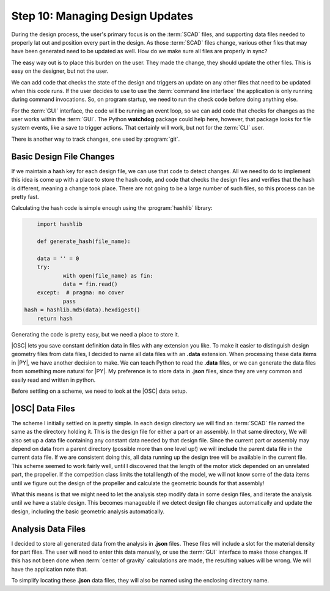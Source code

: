 Step 10: Managing Design Updates
################################

During the design process, the user's primary focus is on the :term:`SCAD`
files, and supporting data files needed to properly lat out and position every
part in the design. As those :term:`SCAD` files change, various other files
that may have been generated need to be updated as well. How do we make sure
all files are  properly in sync?

The easy way out is to place this burden on the user. They made the change,
they should update the other files. This is easy on the designer, but not the
user.

We can add code that checks the state of the design and triggers an update on
any other files that need to be updated when this code runs. If the user
decides to use to use the :term:`command line interface` the application is
only running during command invocations. So, on program startup, we need to run
the check code before doing anything else.

For the :term:`GUI` interface, the code will be running an event loop, so we
can add code that checks for changes as the user works within the :term:`GUI`.
The Python **watchdog** package could help here, however, that package looks
for file system events, like a save to trigger actions.  That certainly will
work, but not for the :term:`CLI` user.

There is another way to track changes, one used by :program:`git`.

Basic Design File Changes
*************************

If we maintain a hash key for each design file, we can use that code to detect
changes. All we need to do to implement this idea is come up with a place to
store the hash code, and code that checks the design files and verifies that
the hash is different, meaning a change took place. There are not going to be a
large number of such files, so this process can be pretty fast.

Calculating the hash code is simple enough using the :program:`hashlib`
library:

..	code-block:: python

	import hashlib

	def generate_hash(file_name):

	data = '' = 0
	try:
		with open(file_name) as fin:
    		data = fin.read()
	except:  # pragma: no cover
		pass
    hash = hashlib.md5(data).hexdigest()
	return hash

Generating the code is pretty easy, but we need a place to store it.

|OSC| lets you save constant definition data in files with any extension you
like. To make it easier to distinguish design geometry files from data files, I
decided to name all data files with an **.data** extension. When processing
these data items in |PY|, we have another decision to make. We can teach Python
to read the **.data** files, or we can generate the data files from something
more natural for |PY|. My preference is to store data in **.json** files, since
they are very common and easily read and written in python.

Before settling on a scheme, we need to look at the |OSC| data setup.

|OSC| Data Files
****************

The scheme I initially settled on is pretty simple. In each design directory we
will find an :term:`SCAD` file named the same as the directory holding it. This
is the design file for either a part or an assembly. In that same directory, We
will also set up a data file containing any constant data needed by that design
file. Since the current part or assembly may depend on data from a parent
directory (possible more than one level up!) we will **include** the parent
data file in the current data file. If we are consistent doing this, all data
running up the design tree will be available in the current file. This scheme
seemed to work fairly well, until I discovered that the length of the motor
stick depended on an unrelated part, the propeller. If the competition class
limits the total length of the model, we will not know some of the data items
until we figure out the design of the propeller and calculate the geometric
bounds for that assembly!

What this means is that we might need to let the analysis step modify data in
some design files, and iterate the analysis until we have a stable design. This
becomes manageable if we detect design file changes automatically and update the
design, including the basic geometric analysis automatically.

Analysis Data Files
*******************

I decided to store all generated data from the analysis in **.json** files.
These files will include a slot for the material density for part files. The
user will need to enter this data manually, or use the :term:`GUI` interface to
make those changes. If this has not been done when :term:`center of gravity`
calculations are made, the resulting values will be wrong. We will have the
application note that.

To simplify locating these **.json** data files, they will also be named using
the enclosing directory name.


